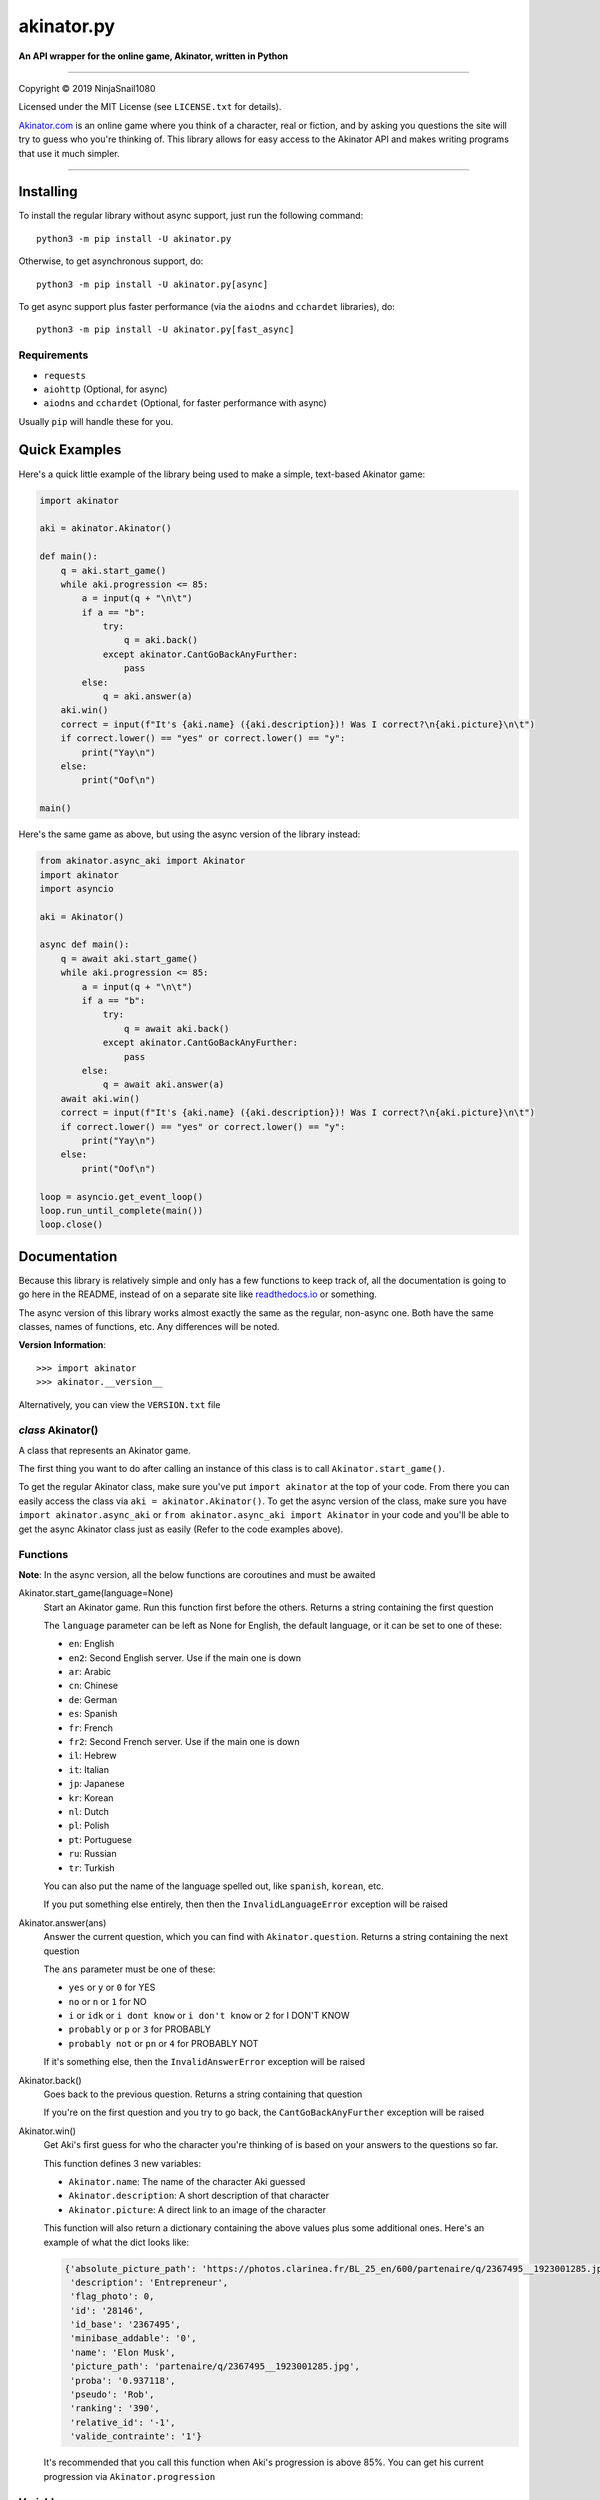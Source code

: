 
===========
akinator.py
===========

**An API wrapper for the online game, Akinator, written in Python**

.. image:: https://img.shields.io/badge/pypi-v1.0.3-blue.svg
    :target: https://pypi.python.org/pypi/akinator.py/

.. image:: https://img.shields.io/badge/python-3.5%20%7C%203.6-yellow.svg
    :target: https://www.python.org/downloads/

"""""""""""""""""""""""""""""""""""""""""""""""""""""""""""""""""

Copyright © 2019 NinjaSnail1080

Licensed under the MIT License (see ``LICENSE.txt`` for details).

`Akinator.com <https://www.akinator.com>`_ is an online game where you think of a character, real or fiction, and by asking you questions the site will try to guess who you're thinking of. This library allows for easy access to the Akinator API and makes writing programs that use it much simpler.

"""""""""""""""""""""""""""""""""""""""""""""""""""""""""""""""""

**********
Installing
**********

To install the regular library without async support, just run the following command::

  python3 -m pip install -U akinator.py

Otherwise, to get asynchronous support, do::

  python3 -m pip install -U akinator.py[async]

To get async support plus faster performance (via the ``aiodns`` and ``cchardet`` libraries), do::

  python3 -m pip install -U akinator.py[fast_async]

Requirements
============

- ``requests``

- ``aiohttp`` (Optional, for async)

- ``aiodns`` and ``cchardet`` (Optional, for faster performance with async)

Usually ``pip`` will handle these for you.

**************
Quick Examples
**************

Here's a quick little example of the library being used to make a simple, text-based Akinator game:

.. code-block:: python

  import akinator

  aki = akinator.Akinator()

  def main():
      q = aki.start_game()
      while aki.progression <= 85:
          a = input(q + "\n\t")
          if a == "b":
              try:
                  q = aki.back()
              except akinator.CantGoBackAnyFurther:
                  pass
          else:
              q = aki.answer(a)
      aki.win()
      correct = input(f"It's {aki.name} ({aki.description})! Was I correct?\n{aki.picture}\n\t")
      if correct.lower() == "yes" or correct.lower() == "y":
          print("Yay\n")
      else:
          print("Oof\n")

  main()

Here's the same game as above, but using the async version of the library instead:

.. code-block:: python

  from akinator.async_aki import Akinator
  import akinator
  import asyncio

  aki = Akinator()

  async def main():
      q = await aki.start_game()
      while aki.progression <= 85:
          a = input(q + "\n\t")
          if a == "b":
              try:
                  q = await aki.back()
              except akinator.CantGoBackAnyFurther:
                  pass
          else:
              q = await aki.answer(a)
      await aki.win()
      correct = input(f"It's {aki.name} ({aki.description})! Was I correct?\n{aki.picture}\n\t")
      if correct.lower() == "yes" or correct.lower() == "y":
          print("Yay\n")
      else:
          print("Oof\n")

  loop = asyncio.get_event_loop()
  loop.run_until_complete(main())
  loop.close()

*************
Documentation
*************

Because this library is relatively simple and only has a few functions to keep track of, all the documentation is going to go here in the README, instead of on a separate site like `readthedocs.io <https://readthedocs.org/>`_ or something.

The async version of this library works almost exactly the same as the regular, non-async one. Both have the same classes, names of functions, etc. Any differences will be noted.

**Version Information**::

  >>> import akinator
  >>> akinator.__version__

Alternatively, you can view the ``VERSION.txt`` file

*class* Akinator()
==================

A class that represents an Akinator game.

The first thing you want to do after calling an instance of this class is to call ``Akinator.start_game()``.

To get the regular Akinator class, make sure you've put ``import akinator`` at the top of your code. From there you can easily access the class via ``aki = akinator.Akinator()``. To get the async version of the class, make sure you have ``import akinator.async_aki`` or ``from akinator.async_aki import Akinator`` in your code and you'll be able to get the async Akinator class just as easily (Refer to the code examples above).

Functions
=========

**Note**: In the async version, all the below functions are coroutines and must be awaited

Akinator.start_game(language=None)
  Start an Akinator game. Run this function first before the others. Returns a string containing the first question

  The ``language`` parameter can be left as None for English, the default language, or it can be set to one of these:

  - ``en``: English
  - ``en2``: Second English server. Use if the main one is down
  - ``ar``: Arabic
  - ``cn``: Chinese
  - ``de``: German
  - ``es``: Spanish
  - ``fr``: French
  - ``fr2``: Second French server. Use if the main one is down
  - ``il``: Hebrew
  - ``it``: Italian
  - ``jp``: Japanese
  - ``kr``: Korean
  - ``nl``: Dutch
  - ``pl``: Polish
  - ``pt``: Portuguese
  - ``ru``: Russian
  - ``tr``: Turkish

  You can also put the name of the language spelled out, like ``spanish``, ``korean``, etc.

  If you put something else entirely, then then the ``InvalidLanguageError`` exception will be raised

Akinator.answer(ans)
  Answer the current question, which you can find with ``Akinator.question``. Returns a string containing the next question

  The ``ans`` parameter must be one of these:

  - ``yes`` or ``y`` or ``0`` for YES
  - ``no`` or ``n`` or ``1`` for NO
  - ``i`` or ``idk`` or ``i dont know`` or ``i don't know`` or ``2`` for I DON'T KNOW
  - ``probably`` or ``p`` or ``3`` for PROBABLY
  - ``probably not`` or ``pn`` or ``4`` for PROBABLY NOT

  If it's something else, then the ``InvalidAnswerError`` exception will be raised

Akinator.back()
  Goes back to the previous question. Returns a string containing that question

  If you're on the first question and you try to go back, the ``CantGoBackAnyFurther`` exception will be raised

Akinator.win()
  Get Aki's first guess for who the character you're thinking of is based on your answers to the questions so far.

  This function defines 3 new variables:

  - ``Akinator.name``: The name of the character Aki guessed
  - ``Akinator.description``: A short description of that character
  - ``Akinator.picture``: A direct link to an image of the character

  This function will also return a dictionary containing the above values plus some additional ones. Here's an example of what the dict looks like:

  .. code-block:: javascript

    {'absolute_picture_path': 'https://photos.clarinea.fr/BL_25_en/600/partenaire/q/2367495__1923001285.jpg',
     'description': 'Entrepreneur',
     'flag_photo': 0,
     'id': '28146',
     'id_base': '2367495',
     'minibase_addable': '0',
     'name': 'Elon Musk',
     'picture_path': 'partenaire/q/2367495__1923001285.jpg',
     'proba': '0.937118',
     'pseudo': 'Rob',
     'ranking': '390',
     'relative_id': '-1',
     'valide_contrainte': '1'}

  It's recommended that you call this function when Aki's progression is above 85%. You can get his current progression via ``Akinator.progression``

Variables
=========

These variables contain important information about the Akinator game. Please don't change any of these values in your program. It'll definitely break things.

Akinator.server
  The server this Akinator game is using. Depends on what you put for the language param in ``Akinator.start_game()`` (e.g., ``"srv11.akinator.com:9152"``, ``"srv11.akinator.com:9150"``, etc.)

Akinator.session
  A number, usually in between 0 and 100, that represents the game's session

Akinator.signature
  A usually 9 or 10 digit number that represents the game's signature

Akinator.question
  The current question that Akinator is asking the user. Examples of questions asked by Aki include: ``Is your character's gender female?``, ``Is your character more than 40 years old?``, ``Does your character create music?``, ``Is your character real?``, ``Is your character from a TV series?``, etc.

Akinator.progression
  A floating point number that represents a percentage showing how close Aki thinks he is to guessing your character. I recommend keeping track of this value and calling ``Akinator.win()`` when it's above 85 or 90. In most cases, this is about when Aki will have it narrowed down to one choice, which will hopefully be the correct one.

Akinator.step
  An integer that tells you what question Akinator is on. This will be 0 on the first question, 1 on the second question, 2 on the third, 3 on the fourth, etc.

The first 3 variables, ``server``, ``session``, and ``signature`` will remain unchanged, but the next 3, ``question``, ``progression``, and ``step`` will change as you go on.

**Note**: There are 3 more variables that will be defined when the function ``Akinator.win()`` is called for the first time. These variables are documented above, underneath that function in the **Functions** section

Exceptions
==========

Exceptions that are thrown by the library

InvalidAnswerError
  Raised when the user inputs an invalid answer into ``Akinator.answer(ans)``

InvalidLanguageError
  Raised when the user inputs an invalid language into ``Akinator.start_game(language=None)``

AkiConnectionFailure
  Raised if the Akinator API fails to connect for some reason. Base class for ``AkiTimedOut``, ``AkiNoQuestions``, and ``AkiFailedToConnect``

AkiTimedOut
  Raised if the Akinator session times out. Derived from ``AkiConnectionFailure``

AkiNoQuestions
  Raised if the Akinator API runs out of questions to ask. This will happen once ``Akinator.step`` reaches 80. Derived from ``AkiConnectionFailure``

AkiFailedToConnect
  Raised when the Akinator API failed to connect some reason other than timing out or running out of questions. Derived from ``AkiConnectionFailure``

akinator.CantGoBackAnyFurther:
  Raised when the user is on the first question and tries to go back further by calling ``Akinator.back()``

"""""""""""""""""

.. image:: https://img.shields.io/badge/Enjoy%20this%20library%3F-Say%20Thanks!-brightgreen.svg
    :target: https://saythanks.io/to/NinjaSnail1080

.. image:: https://img.shields.io/badge/Having%20problems%3F-Issues%20Tracker-blueviolet.svg
    :target: https://github.com/NinjaSnail1080/akinator.py/issues

.. image:: https://img.shields.io/badge/License-MIT-red.svg
    :target: https://opensource.org/licenses/MIT